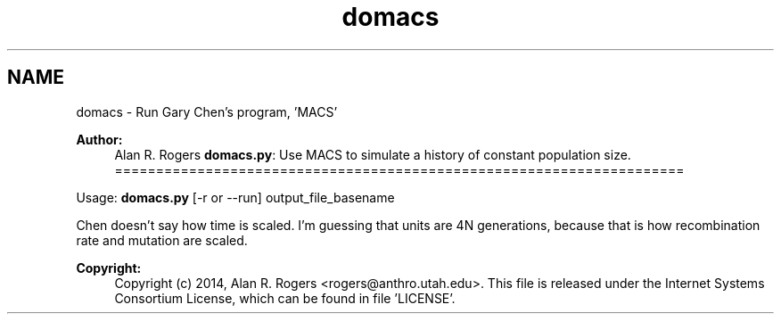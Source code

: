 .TH "domacs" 3 "Sat Jun 6 2015" "Version 0.1" "ldpsiz" \" -*- nroff -*-
.ad l
.nh
.SH NAME
domacs \- Run Gary Chen's program, 'MACS'
.PP
\fBAuthor:\fP
.RS 4
Alan R\&. Rogers \fBdomacs\&.py\fP: Use MACS to simulate a history of constant population size\&. =====================================================================
.RE
.PP
Usage: \fBdomacs\&.py\fP [-r or --run] output_file_basename
.PP
Chen doesn't say how time is scaled\&. I'm guessing that units are 4N generations, because that is how recombination rate and mutation are scaled\&.
.PP
\fBCopyright:\fP
.RS 4
Copyright (c) 2014, Alan R\&. Rogers <rogers@anthro.utah.edu>\&. This file is released under the Internet Systems Consortium License, which can be found in file 'LICENSE'\&. 
.RE
.PP


